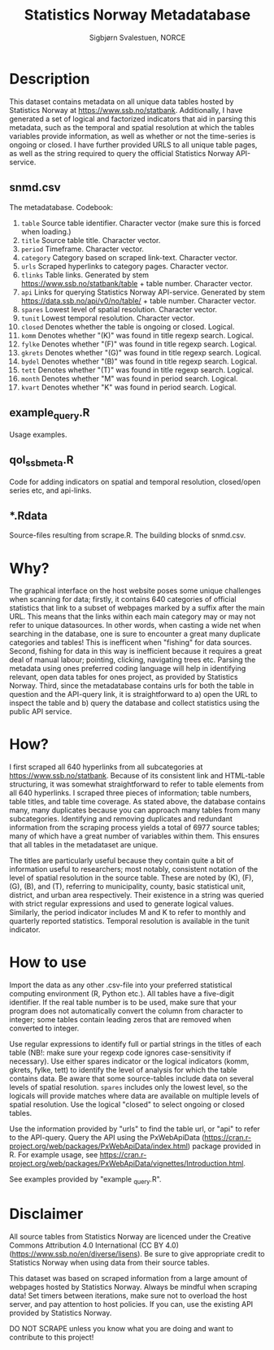 #+TITLE: Statistics Norway Metadatabase
#+AUTHOR: Sigbjørn Svalestuen, NORCE

* Description
This dataset contains metadata on all unique data tables hosted by Statistics Norway at https://www.ssb.no/statbank. Additionally, I have generated a set of logical and factorized indicators that aid in parsing this metadata, such as the temporal and spatial resolution at which the tables variables provide information, as well as whether or not the time-series is ongoing or closed. I have further provided URLS to all unique table pages, as well as the string required to query the official Statistics Norway API-service. 

** snmd.csv
The metadatabase. Codebook:

1. =table= Source table identifier. Character vector (make sure this is forced when loading.)
2. =title= Source table title. Character vector.
3. =period= Timeframe. Character vector.
4. =category= Category based on scraped link-text. Character vector.
5. =urls= Scraped hyperlinks to category pages. Character vector.
6. =tlinks= Table links. Generated by stem https://www.ssb.no/statbank/table + table number. Character vector.
7. =api= Links for querying Statistics Norway API-service. Generated by stem https://data.ssb.no/api/v0/no/table/ + table number. Character vector.   
8. =spares= Lowest level of spatial resolution. Character vector. 
9. =tunit= Lowest temporal resolution. Character vector.
10. =closed= Denotes whether the table is ongoing or closed. Logical.
11. =komm=  Denotes whether "(K)" was found in title regexp search. Logical.
12. =fylke=  Denotes whether "(F)" was found in title regexp search. Logical.
13. =gkrets=  Denotes whether "(G)" was found in title regexp search. Logical.
14. =bydel=  Denotes whether "(B)" was found in title regexp search. Logical.
15. =tett=  Denotes whether "(T)" was found in title regexp search. Logical.
16. =month=  Denotes whether "M" was found in period search. Logical. 
17. =kvart=  Denotes whether "K" was found in period search. Logical.


** example_query.R 
Usage examples.

** qol_ssbmeta.R 
Code for adding indicators on spatial and temporal resolution, closed/open series etc, and api-links.

** *.Rdata
Source-files resulting from scrape.R. The building blocks of snmd.csv.

** 

* Why?    
The graphical interface on the host website poses some unique challenges when scanning for data; firstly, it contains 640 categories of official statistics that link to a subset of webpages marked by a suffix after the main URL. This means that the links within each main category may or may not refer to unique datasources. In other words, when casting a wide net when searching in the database, one is sure to encounter a great many duplicate categories and tables! This is inefficent when "fishing" for data sources. Second, fishing for data in this way is inefficient because it requires a great deal of manual labour; pointing, clicking, navigating trees etc. Parsing the metadata using ones preferred coding language will help in identifying relevant, open data tables for ones project, as provided by Statistics Norway. Third, since the metadatabase contains urls for both the table in question and the API-query link, it is straightforward to a) open the URL to inspect the table and b) query the database and collect statistics using the public API service. 

* How?
I first scraped all 640 hyperlinks from all subcategories at https://www.ssb.no/statbank. Because of its consistent link and HTML-table structuring, it was somewhat straightforward to refer to table elements from all 640 hyperlinks. I scraped three pieces of information; table numbers, table titles, and table time coverage. As stated above, the database contains many, many duplicates because you can approach many tables from many subcategories. Identifying and removing duplicates and redundant information from the scraping process yields a total of 6977 source tables; many of which have a great number of variables within them. This ensures that all tables in the metadataset are unique. 

The titles are particularly useful because they contain quite a bit of information useful to researchers; most notably, consistent notation of the level of spatial resolution in the source table. These are noted by (K), (F), (G), (B), and (T), referring to municipality, county, basic statistical unit, district, and urban area respectively. Their existence in a string was queried with strict regular expressions and used to generate logical values. Similarly, the period indicator includes M and K to refer to monthly and quarterly reported statistics. Temporal resolution is available in the tunit indicator. 

* How to use
Import the data as any other .csv-file into your preferred statistical computing environment (R, Python etc.). All tables have a five-digit identifier. If the real table number is to be used, make sure that your program does not automatically convert the column from character to integer; some tables contain leading zeros that are removed when converted to integer. 

Use regular expressions to identify full or partial strings in the titles of each table (NB!: make sure your regexp code ignores case-sensitivity if necessary). Use either spares indicator or the logical indicators (komm, gkrets, fylke, tett) to identify the level of analysis for which the table contains data. Be aware that some source-tables include data on several levels of spatial resolution. =spares= includes only the lowest level, so the logicals will provide matches where data are available on multiple levels of spatial resolution. Use the logical "closed" to select ongoing or closed tables. 

Use the information provided by "urls" to find the table url, or "api" to refer to the API-query. Query the API using the PxWebApiData (https://cran.r-project.org/web/packages/PxWebApiData/index.html) package provided in R. For example usage, see https://cran.r-project.org/web/packages/PxWebApiData/vignettes/Introduction.html.

See examples provided by "example _query.R".

* Disclaimer
All source tables from Statistics Norway are licenced under the Creative Commons Attribution 4.0 International (CC BY 4.0) (https://www.ssb.no/en/diverse/lisens). Be sure to give appropriate credit to Statistics Norway when using data from their source tables. 

This dataset was based on scraped information from a large amount of webpages hosted by Statistics Norway. Always be mindful when scraping data! Set timers between iterations, make sure not to overload the host server, and pay attention to host policies. If you can, use the existing API provided by Statistics Norway. 

DO NOT SCRAPE unless you know what you are doing and want to contribute to this project!
